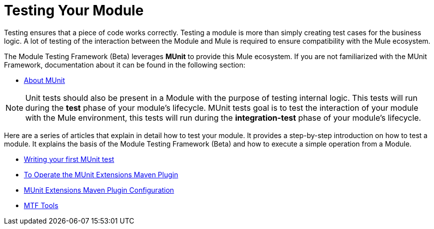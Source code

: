 = Testing Your Module

Testing ensures that a piece of code works correctly. Testing a module is more than simply creating test cases for the business logic. A lot of testing of the interaction
between the Module and Mule is required to ensure compatibility with the Mule ecosystem.

The Module Testing Framework (Beta) leverages *MUnit* to provide this Mule ecosystem.
If you are not familiarized with the MUnit Framework, documentation about it can be found in the following section:

* link:/munit/v/2.2[About MUnit]

NOTE: Unit tests should also be present in a Module with the purpose of testing internal logic. This tests will run during the *test* phase of your module's lifecycle.
MUnit tests goal is to test the interaction of your module with the Mule environment, this tests will run during the *integration-test* phase of your module's lifecycle.

Here are a series of articles that explain in detail how to test your module. It provides a step-by-step introduction on how to test a module. It explains the basis of the Module Testing Framework (Beta)
and how to execute a simple operation from a Module.

* <<testing-writing-your-first-munit-test#, Writing your first MUnit test>>
* <<munit-extensions-maven-plugin#, To Operate the MUnit Extensions Maven Plugin>>
* <<munit-extensions-maven-plugin-configuration#, MUnit Extensions Maven Plugin Configuration>>
* <<mtf-tools#, MTF Tools>>
